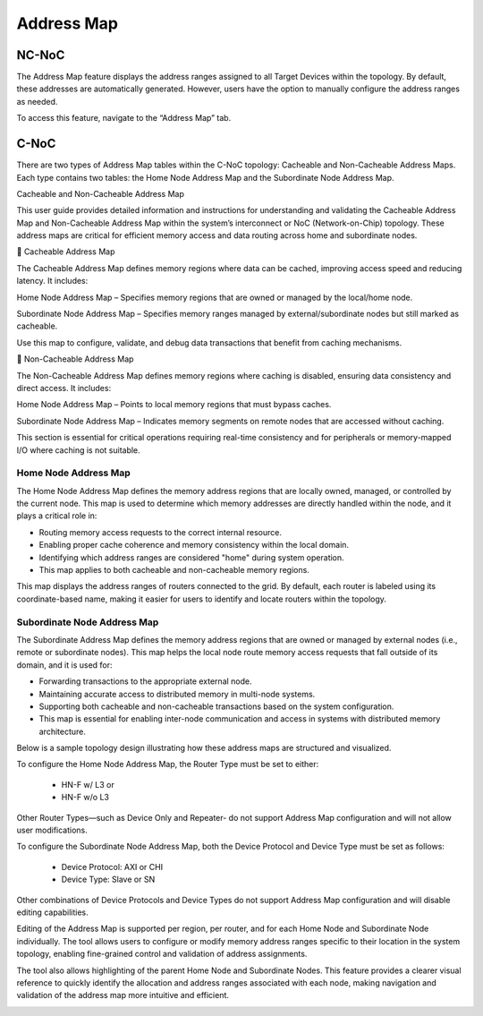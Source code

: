 Address Map
===================================================

NC-NoC
------------------------------------------------

The Address Map feature displays the address ranges assigned to all Target Devices within the topology. By default, these addresses are automatically generated. However, users have the option to manually configure the address ranges as needed.

To access this feature, navigate to the “Address Map” tab.


.. image:: images/address_map4.png
  :alt: address_map
  :align: center


C-NoC
------------------------------------------------

There are two types of Address Map tables within the C-NoC topology: Cacheable and Non-Cacheable Address Maps. Each type contains two tables: the Home Node Address Map and the Subordinate Node Address Map.

Cacheable and Non-Cacheable Address Map

This user guide provides detailed information and instructions for understanding and validating the Cacheable Address Map and Non-Cacheable Address Map within the system’s interconnect or NoC (Network-on-Chip) topology. These address maps are critical for efficient memory access and data routing across home and subordinate nodes.

🔷 Cacheable Address Map

The Cacheable Address Map defines memory regions where data can be cached, improving access speed and reducing latency. It includes:

Home Node Address Map – Specifies memory regions that are owned or managed by the local/home node.

Subordinate Node Address Map – Specifies memory ranges managed by external/subordinate nodes but still marked as cacheable.

Use this map to configure, validate, and debug data transactions that benefit from caching mechanisms.

.. image:: images/cnoc_address_map_cacheable.png
  :alt: cnoc_address_map_cacheable
  :align: center


🔶 Non-Cacheable Address Map

The Non-Cacheable Address Map defines memory regions where caching is disabled, ensuring data consistency and direct access. It includes:

Home Node Address Map – Points to local memory regions that must bypass caches.

Subordinate Node Address Map – Indicates memory segments on remote nodes that are accessed without caching.

This section is essential for critical operations requiring real-time consistency and for peripherals or memory-mapped I/O where caching is not suitable.

.. image:: images/cnoc_address_map_non-cacheable.png
  :alt: cnoc_address_map_non-cacheable
  :align: center


Home Node Address Map
~~~~~~~~~~~~~~~~~~~~~~~~~~~~~~~~~~~~

The Home Node Address Map defines the memory address regions that are locally owned, managed, or controlled by the current node. This map is used to determine which memory addresses are directly handled within the node, and it plays a critical role in:

- Routing memory access requests to the correct internal resource.

- Enabling proper cache coherence and memory consistency within the local domain.

- Identifying which address ranges are considered "home" during system operation.

- This map applies to both cacheable and non-cacheable memory regions.

This map displays the address ranges of routers connected to the grid. By default, each router is labeled using its coordinate-based name, making it easier for users to identify and locate routers within the topology.


Subordinate Node Address Map
~~~~~~~~~~~~~~~~~~~~~~~~~~~~~~~~~~~~~

The Subordinate Address Map defines the memory address regions that are owned or managed by external nodes (i.e., remote or subordinate nodes). This map helps the local node route memory access requests that fall outside of its domain, and it is used for:

- Forwarding transactions to the appropriate external node.

- Maintaining accurate access to distributed memory in multi-node systems.

- Supporting both cacheable and non-cacheable transactions based on the system configuration.

- This map is essential for enabling inter-node communication and access in systems with distributed memory architecture.

Below is a sample topology design illustrating how these address maps are structured and visualized.

.. image:: images/cnoc_address_map_sample3.png
  :alt: cnoc_address_map_sample3
  :align: center

To configure the Home Node Address Map, the Router Type must be set to either:

  - HN-F w/ L3 or

  - HN-F w/o L3

Other Router Types—such as Device Only and Repeater- do not support Address Map configuration and will not allow user modifications.

To configure the Subordinate Node Address Map, both the Device Protocol and Device Type must be set as follows:

  - Device Protocol: AXI or CHI

  - Device Type: Slave or SN

Other combinations of Device Protocols and Device Types do not support Address Map configuration and will disable editing capabilities.

Editing of the Address Map is supported per region, per router, and for each Home Node and Subordinate Node individually. The tool allows users to configure or modify memory address ranges specific to their location in the system topology, enabling fine-grained control and validation of address assignments.

.. image:: images/cnoc_address_map_editing_addresses.png
  :alt: cnoc_address_map_editing_addresses
  :align: center

The tool also allows highlighting of the parent Home Node and Subordinate Nodes. This feature provides a clearer visual reference to quickly identify the allocation and address ranges associated with each node, making navigation and validation of the address map more intuitive and efficient.

.. image:: images/cnoc_address_map_highlight.png
  :alt: cnoc_address_map_highlight
  :align: center


